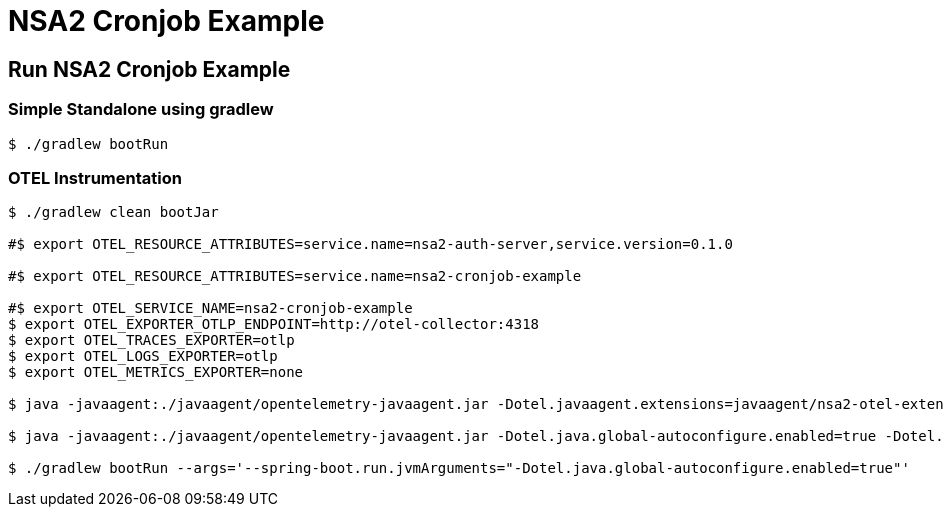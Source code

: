 = NSA2 Cronjob Example


== Run NSA2 Cronjob Example

=== Simple Standalone using gradlew

[source,shell]
----
$ ./gradlew bootRun
----

=== OTEL Instrumentation

[source,shell]
----
$ ./gradlew clean bootJar

#$ export OTEL_RESOURCE_ATTRIBUTES=service.name=nsa2-auth-server,service.version=0.1.0

#$ export OTEL_RESOURCE_ATTRIBUTES=service.name=nsa2-cronjob-example

#$ export OTEL_SERVICE_NAME=nsa2-cronjob-example
$ export OTEL_EXPORTER_OTLP_ENDPOINT=http://otel-collector:4318
$ export OTEL_TRACES_EXPORTER=otlp
$ export OTEL_LOGS_EXPORTER=otlp
$ export OTEL_METRICS_EXPORTER=none

$ java -javaagent:./javaagent/opentelemetry-javaagent.jar -Dotel.javaagent.extensions=javaagent/nsa2-otel-extension-1.0-all.jar -jar build/libs/nsa2-cronjob-example-0.0.1-SNAPSHOT.jar

$ java -javaagent:./javaagent/opentelemetry-javaagent.jar -Dotel.java.global-autoconfigure.enabled=true -Dotel.javaagent.extensions=javaagent/nsa2-otel-extension-1.0-all.jar -jar build/libs/nsa2-cronjob-example-0.0.1-SNAPSHOT.jar

$ ./gradlew bootRun --args='--spring-boot.run.jvmArguments="-Dotel.java.global-autoconfigure.enabled=true"'
----